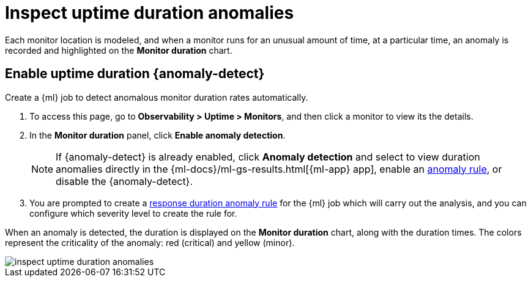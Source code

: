 [[inspect-uptime-duration-anomalies]]
= Inspect uptime duration anomalies

Each monitor location is modeled, and when a monitor runs
for an unusual amount of time, at a particular time, an anomaly is recorded and highlighted
on the *Monitor duration* chart.

[discrete]
[[uptime-anomaly-detection]]
== Enable uptime duration {anomaly-detect}

Create a {ml} job to detect anomalous monitor duration rates automatically.

// lint disable observability anomaly-detection
1. To access this page, go to *Observability > Uptime > Monitors*, and then click a monitor to view its the details.
2. In the *Monitor duration* panel, click *Enable anomaly detection*.
+
[NOTE]
=====
If {anomaly-detect} is already enabled, click *Anomaly detection* and select to view duration anomalies directly in the
{ml-docs}/ml-gs-results.html[{ml-app} app], enable an <<duration-anomaly-alert,anomaly rule>>,
or disable the {anomaly-detect}.
=====
+
3. You are prompted to create a <<duration-anomaly-alert,response duration anomaly rule>> for the {ml} job which will carry
out the analysis, and you can configure which severity level to create the rule for.
// lint enable observability anomaly-detection

When an anomaly is detected, the duration is displayed on the *Monitor duration*
chart, along with the duration times. The colors represent the criticality of the anomaly: red
(critical) and yellow (minor).

[role="screenshot"]
image::images/inspect-uptime-duration-anomalies.png[]